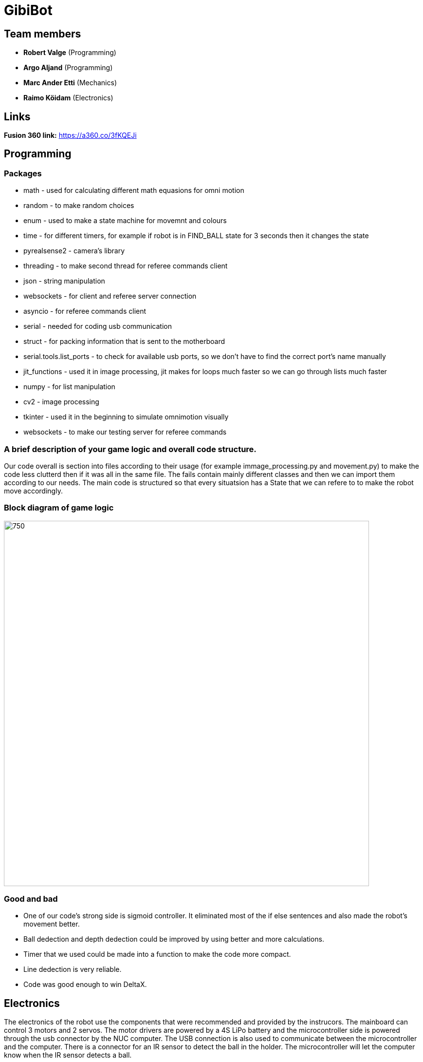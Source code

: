 = GibiBot

== Team members

* *Robert Valge* (Programming)
* *Argo Aljand* (Programming)
* *Marc Ander Etti* (Mechanics)
* *Raimo Köidam* (Electronics)

== Links

*Fusion 360 link:* https://a360.co/3fKQEJi  

== Programming
=== Packages
* math - used for calculating different math equasions for omni motion
* random - to make random choices
* enum - used to make a state machine for movemnt and colours
* time - for different timers, for example if robot is in FIND_BALL state for 3 seconds then it changes the state
* pyrealsense2 - camera's library
* threading - to make second thread for referee commands client
* json - string manipulation
* websockets - for client and referee server connection
* asyncio - for referee commands client 
* serial - needed for coding usb communication
* struct - for packing information that is sent to the motherboard
* serial.tools.list_ports - to check for available usb ports, so we don't have to find the correct port's name manually
* jit_functions - used it in image processing, jit makes for loops much faster so we can go through lists much faster
* numpy - for list manipulation
* cv2 - image processing
* tkinter - used it in the beginning to simulate omnimotion visually
* websockets - to make our testing server for referee commands

=== A brief description of your game logic and overall code structure.

Our code overall is section into files according to their usage (for example immage_processing.py and movement.py) to make the code less clutterd then if it was all in the same file. The fails contain mainly different classes and then we can import them according to our needs. The main code is structured so that every situatsion has a State that we can refere to to make the robot move accordingly.

=== Block diagram of game logic
image::https://user-images.githubusercontent.com/112713620/212192438-b3be92dc-7776-4a3d-9623-ac57508f8613.JPG[750,750]

=== Good and bad

* One of our code's strong side is sigmoid controller. It eliminated most of the if else sentences and also made the robot's movement better.
* Ball dedection and depth dedection could be improved by using better and more calculations.
* Timer that we used could be made into a function to make the code more compact.
* Line dedection is very reliable.
* Code was good enough to win DeltaX.


== Electronics

The electronics of the robot use the components that were recommended and provided by the instrucors.
The mainboard can control 3 motors and 2 servos. The motor drivers are powered by a 4S LiPo battery and the microcontroller side is powered through the usb connector by the NUC computer. The USB connection is also used to communicate between the microcontroller and the computer. There is a connector for an IR sensor to detect the ball in the holder. The microcontroller will let the computer know when the IR sensor detects a ball.

=== Some problems that occured and the final outcome
* After soldering all the components, there was a problem with the 5V on the battery side of the board. It turned out that one of the pins of the switching regulator was not connected.
* Some of the PWM and DIR pins connections were swapped. Needed to hack the board to fix it.
* Micro USB connector broke and had to be replaced.
* IR sensor wire broke during the robot assembly and it needed to be fixed.

* Everyting worked in the end and we won Delta-X and the course competition.

image::https://user-images.githubusercontent.com/112662827/211169992-68409b84-9493-466a-b800-7c67e5b26b65.jpg[500,500]
image::https://user-images.githubusercontent.com/112662827/211169998-20ac7f89-c637-45fc-b4ae-4e3fb1bdacac.jpg[500,500]
image::https://user-images.githubusercontent.com/112662827/211170003-e3264e73-28b2-42e0-b00a-e51ef2a45c92.jpg[500,500]
image::https://user-images.githubusercontent.com/112662827/211170010-b454fe8b-06f9-461d-827f-3709ff7763a9.jpg[950,500]

== Mechanics

=== Thrower design
* Ball grabbing ability 

image:https://raw.githubusercontent.com/marcanderetti/praktikatooetti/master/Screenshot%202023-01-13%20144223.png[] 

* Adjustable throwing angle 

image:https://raw.githubusercontent.com/marcanderetti/praktikatooetti/master/Screenshot%202023-01-13%20144249.png[] 


=== Wheels design
* Nudges to hold the rollers in place 
* Quite generic wheels 

=== Hull Design:
* Thrower moved close to centre of the robot to help with aiming accuracy 

image:https://raw.githubusercontent.com/marcanderetti/praktikatooetti/master/Screenshot%202023-01-13%20144506.png[] 

* Round design, all sides covered 
* Verical batteries 

image:https://raw.githubusercontent.com/marcanderetti/praktikatooetti/master/Screenshot%202023-01-13%20144535.png[] 

* PC mounted on camera holder 

image:https://raw.githubusercontent.com/marcanderetti/praktikatooetti/master/Screenshot%202023-01-13%20144642.png[] 

* Main PCB under camera holder 

image:https://raw.githubusercontent.com/marcanderetti/praktikatooetti/master/Screenshot%202023-01-13%20144721.png[] 

* Empty area inside was filled with cables 

image:https://raw.githubusercontent.com/marcanderetti/praktikatooetti/master/Screenshot%202023-01-13%20144806.png[] 


== Personal comments

=== Robert:
==== On which parts of the robot did you work on?
I worked on robot's code. Mainly on the driving and calculations logic.

===== What did you learn?
I learned to be better code writer and also learned about different python packages. 

===== What would you do differently next time?
I would make a plan how I want to implement the code and how exactly the robot should work.

===== What did you like/did not like about the course/building a robot?
I liked the practical experience. Also enjoyed the competitive vibe. Maybe those presentations were kind of time wasters.

===== Suggestions for next year students.
Get the robot moving as soon as possible so you get motivation to improve it during the course.

===== Suggestions for instructors.
I don’t have any suggestions or reproaches for the instructors.

=== Argo:
==== On which parts of the robot did you work on?
I worked on robot's code. Mainly on image processing.

===== What did you learn? 
I learned alot of different techniques to improve and optimise my code. Also bettered my coding habits to make code that is less prone to errors and keep my coding structure more clear.

===== What would you do differently next time?
Start earlier and make a structured plan going forward. Also follow the guide and requirements given to us on writing clear and structured code more precisely.

===== What did you like/did not like about the course/building a robot?
I liked buliding the robot from ground up and really enjoyed the programming process, trying to problem solve and make our robot better.

===== Suggestions for next year students.
The given code by the instructors may be overwhelming at first but step by step you get the hang of it. Always aske questions and help from the instructors if you don't understand something.

===== Suggestions for instructors.
The instructors were helpful and for me every thing went smoothly so I don't have any suggestions.

=== Marc:

=== Raimo:
==== On which parts of the robot did you work on?
I worked on the electronics and the firmware of the robot.

===== What did you learn?
I learned to use Altium Designer. I also learned more about electronics and pcb design. Also I learned how to use the STM32CubeIDE and to write firmware for the stm32 microcontroller.

===== What would you do differently next time?
I would try to design the electronics a little earlier so that there would be a bit more time to fix the issues that will pop up.

===== What did you like/did not like about the course/building a robot?
I liked the practical experience. I also liked that the instructors were always ready to help. I would have liked to have a bit more time to work on the robot before the competition.

===== Suggestions for next year students.
I recommend starting with the electronics design early.

===== Suggestions for instructors.
I don't have any suggestions for the instructors.

== Progress blog

=== 12.09.22
* Starting the designe of the thrower. - Marc 10h
* Configuration of the communication between the motherboard and the computer. - Argo, Robert 5h
* VNC setup. - Argo, Robert 2h
* Soldering wires and connectors. - Raimo 3h

=== 15.09.22
* Image processing, basic movement. - Argo, Robert 3h
* Soldering wires and connectors. - Raimo 3h
* Thrower designe. - Marc 8h

=== 19.09.22
* Thrower designe. - Marc 5h

=== 21.09.22
* Mainboard design started - Raimo 2h
* VNC setup vol2 - Argo, Robert 1h

=== 22.09.22
* Made code easier to understand, removed unnecessary parts of code - Robert 2h
* Battery and code test - Raimo, Robert 2h

=== 26.09.22
* Robot finds and centers ball, got robot moving - Raimo, Robert, Argo, 2.5h
* Worked on thrower - Marc 2.5h

=== 29.09.22
* Mainboard schematic - Raimo 2.5h
* secure_ball, omni funcktion implementation - Argo 3.5h
* code structure corrections - Argo 0.5h

=== 02.10.22
* Worked on thrower - Marc 2h

=== 03.10.22
* Worked on thrower - Marc 2h
* Mainboard schematic - Raimo 2h

=== 06.10.22
* Robot can find and follow the ball - Argo, Robert 2.5h
* Mainboard PCB design - Raimo 2h

=== 10.10.22
* Mainboard PCB design - Raimo 1.5h
* Worked on robot's movement - Argo, Robert 2h

=== 13.10.22
* Tested movement and fixed some bugs. Also implemented some functions related to speed- Argo, Robert 4h

=== 17.10.22
* Mainboard PCB design - Raimo 2h

=== 19.10.22
* Started to fix problems that instructors mentioned - Robert 1.5h

=== 20.10.22
* Orbit and throw functions and made following better - Robert 9.5h
* Made the robot wiring a bit better, Mainboard PCB design - Raimo 2.5h

=== 22.10.22
* Looked through the review summary and fixed some ofthe problems in the PCB design - Raimo 4h

=== 24.10.22
* Worked on thrower code - Robert 3h
* Looked through the review summary and fixed some ofthe problems in the PCB design - Raimo 2h

=== 26.11.22
* Mechanics - Marc, 1h

=== 27.10.22
* Linux setup vol2, nucleo replacement, new test to see that everything works again - Robert, Argo  7h
* Modded the new nucleo - Raimo 0.5h
* Looked through the review summary and fixed some ofthe problems in the PCB design - Raimo 2h

=== 28.10.22
* Thrower measurements and calculations code - Robert 2.5h

=== 29.10.22
* New thrower measurements, better aim, test runs on court - Robert 8h, Argo 4h
* Distance measuring function implementation - Robert, Argo 2h

=== 30.10.22
* Different enums, made code cleaner, removed issues  - Robert 1,5h
* Fixed some issues with the PCB design - Raimo 2h

=== 31.10.22
* Previous changes tested - Robert, Argo 5h
* Fixed some issues with the PCB design - Raimo 6h

=== 01.11.22
* Fixed some issues with the PCB design and made some changes - Raimo 5h

=== 02.11.22
* Fixed some issues with the PCB design and made some changes - Raimo 2h

=== 03.11.22
* Calibration state - Robert 5h

=== 04.11.22
* Mechanics problems - Marc, 2h

=== 06.11.22
* Line detection - Argo 2,5h
* Distance measuring from deapth frame with numpy - Argo, Robert 4h
* Fixed the final issues with the design and added gerber files - Raimo 2h

=== 07.11.22
* Fixed some issues and improved code  - Robert 3h
* Worked on mainboard documentation - Raimo 1.5h

=== 09.11.22
* Fixed thrower's mechanical issue and worked on main file- Robert, Argo 1h

=== 10.11.22
* Test competition and new measurements - Argo, Robert 7h

=== 12.11.22
* Base plate design - Marc, 3h

=== 14.11.22
* Bottom and top plate design - Marc, 3h
* Firmware - Raimo 2h

=== 17.11.22
* Firmware - Raimo 2h

=== 19.11.22
* Chassis and wheels design - Marc, 2h

=== 20.11.22
* Chassis design - Marc, 3h

=== 21.11.22
* Ref commands and other stuff - Robert 4h
* setting up line dedection with @jit - Argo 3h
* Thrower and chassis design - Marc 8h
* Soldering mainboard - Raimo 4.5h

=== 22.11.22
* line dedection using @jit - Argo 3h
* Soldering mainboard - Raimo 3h

=== 23.11.22
* Soldering mainboard - Raimo 3h

=== 24.11.22
* New thrower measurments, throwing calibration corrections, second test competition - Argo, Robert 6h

=== 25.11.22
* first sigmoid controller implementation - Argo 2h, Robert 1h

=== 27.11.22
* Sigmoid fully implemented and tested - Robert 3h, Argo 4.5h  
* Github Issues - Marc 5h 

=== 28.11.22
* Fixed some mainboard issues - Raimo 4h

=== 30.11.22
* Tested the mainboard and made some wires - Raimo 2h

=== 01.12.22
* Thrower and Electronics in Fusion - Marc 7h
* Mainboard firmware - Raimo 3h

=== 02.12.22
* Front guards and github issues - Marc 4h
* Front guards - Marc 3h  

=== 03.12.22
* Issues - Marc 3h  
* Mainboard firmware - Raimo 4h

=== 04.12.22
* Manufacturing - Marc 1h  

=== 05.12.22
* Manufacturing - Marc 4h  
* Firmware for the sensor and servos. Made the sensor - Raimo 6h

=== 07.12.22
* Tried to fix the problems with the motors. Improved the firmware - Raimo 9.5h
* New robot fabrication and code testing. - Robert, Argo 10h, Marc 9h

=== 08.12.22
* Tried to fix the problems with the motors - Raimo 10h, Robert 7h, Argo 5h

=== 09.12.22
* Fixed the mainboard, fixed the sensor wire - Raimo 5.5h

=== 10.12.22
* Changed the sensor feedback in the firmware, helped testing the robot - Raimo 4h
* Fully implemented code for new robot, also tested it - Robert, Argo 7h

=== 12.12.22
* Tested and improved new robot's code - Robert, Argo 7h

=== 13.12.22
* New measurements, changed some code - Robert, Argo 6h

=== 14.12.22
* Showed some programming tasks and did little modifications to code - Robert, Argo 8h

=== 15.12.22
* Final modifications, everything working, applied fur around the robot, new measurements - Robert, Argo 10h

=== 16.12.22
* DeltaX day - Robert, Argo, Raimo 6h

=== 17.12.22
* Course competition - Raimo, Argo 5h
